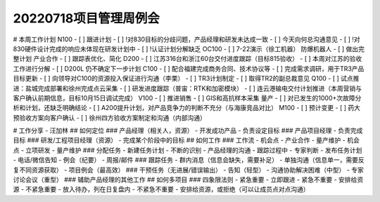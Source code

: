 20220718项目管理周例会
======================

# 本周工作计划
N100
- [ ] 跟进计划
- [ ] !对830目标的分歧问题，产品经理和研发未达成一致
- [ ] 今天向何总沟通意见
- [ ] !对830硬件设计完成的响应未体现在研发计划中
- [ ]  !认证计划分解缺乏
OC100
- [ ] 7-22演示（徐工机器）
防爆机器人
- [ ] 做出完整计划
产业合作
- [ ] 跟踪表优化、简化
D200
- [ ] 江苏316台和浙江60台交付进度跟踪（目标815验收）
- [ ] 本周对江苏的验收工作进行分解
- [ ] D200L 仍不确定下一步计划
C100
- [ ] 配合福建完成商务合同、技术协议等
- [ ] 完成需求调研，用于TR3产品目标更新
- [ ] 向领导对C100的资源投入保证进行沟通（李栗）
- [ ] TR3计划制定
- [ ] 取得TR2的副总裁意见
Q100
- [ ] 试点推进：盐城完成部署和徐州完成点云采集
- [ ] 研发进度跟踪（普宙：RTK和加密模块）
- [ ] 连云港输电交付计划推进（本周营销与客户确认前期信息，目标10月15日调试完成）
V100
- [ ] 推进销售
- [ ] GIS和高抗样本采集
量产
- [ ] 对已发生的1000+次故障分析和计划，还缺乏明确结论
- [ ] A200提升计划，对产品竞争力的判断不充分（与海康竞品对比）
M100
- [ ] 预计变更
- [ ] 药大预验收方案向客户确认
- [ ] 徐州四方验收方案制定和沟通（内部沟通）

# 工作分享 - 汪加林
## 如何定位
### 产品经理（相关人，资源）
- 开发成功产品
- 负责设定目标
### 产品项目经理
- 负责完成目标
### 研发/工程项目经理（资源）
- 完成某个阶段中的目标
## 如何工作
### 工作流
- 机会点
- 产业合作
- 量产维护
- 机会点
- 立项研发
- 量产维护
### 分配任务
- 新建任务计划
- 不断的识别
- 产品经理的沟通
- 跟踪过程中
- 专家判断
- 发布任务计划
- 电话/微信告知
- 例会（纪要）
- 周报/邮件
### 跟踪任务
- 群内消息（信息会缺失，需要补足）
- 单独沟通（信息单一，需要反复不同资源获取）
- 项目例会（最高效）
### 干预任务（无进展/错误输出）
- 告知（轻型）
- 沟通协助解决困难（中型）
- 专家讨论会议（重型）
### 辅助产品经理的其他工作
## 如何多项目
### 四象限法则
- 紧急重要
- 立即跟进
- 紧急不重要
- 安排给资源
- 不紧急重要
- 放入待办，列在日复盘内
- 不紧急不重要
- 安排给资源，或拒绝（可以让成员点对点沟通）

